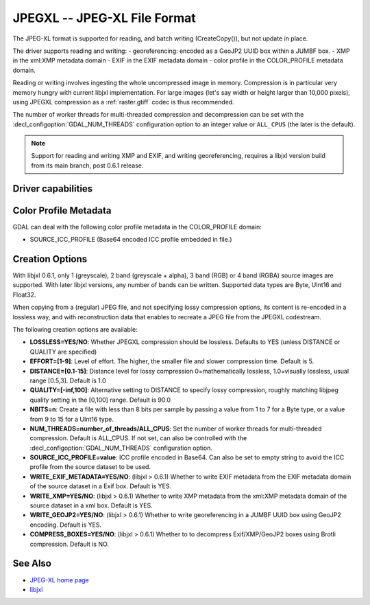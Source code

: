 .. _raster.jpegxl:

================================================================================
JPEGXL -- JPEG-XL File Format
================================================================================

.. versionadded:: 3.6

.. shortname:: JPEGXL

.. build_dependencies:: libjxl

The JPEG-XL format is supported for reading, and batch writing (CreateCopy()), but
not update in place.

The driver supports reading and writing:
- georeferencing: encoded as a GeoJP2 UUID box within a JUMBF box.
- XMP in the xml:XMP metadata domain
- EXIF in the EXIF metadata domain
- color profile in the COLOR_PROFILE metadata domain.

Reading or writing involves ingesting the whole uncompressed image in memory.
Compression is in particular very memory hungry with current libjxl implementation.
For large images (let's say width or height larger than 10,000 pixels),
using JPEGXL compression as a :ref:`raster.gtiff` codec is thus recommended.

The number of worker threads for multi-threaded compression and decompression
can be set with the :decl_configoption:`GDAL_NUM_THREADS` configuration option
to an integer value or ``ALL_CPUS`` (the later is the default).

.. note::
    Support for reading and writing XMP and EXIF, and writing georeferencing,
    requires a libjxl version build from its main branch, post 0.6.1 release.

Driver capabilities
-------------------

.. supports_createcopy::

.. supports_georeferencing::

.. supports_virtualio::

Color Profile Metadata
----------------------

GDAL can deal with the following color profile
metadata in the COLOR_PROFILE domain:

-  SOURCE_ICC_PROFILE (Base64 encoded ICC profile embedded in file.)

Creation Options
----------------

With libjxl 0.6.1, only 1 (greyscale), 2 band (greyscale + alpha), 3 band (RGB)
or 4 band (RGBA) source images are supported. With later libjxl versions, any
number of bands can be written.
Supported data types are Byte, UInt16 and Float32.

When copying from a (regular) JPEG file, and not specifying lossy compression
options, its content is re-encoded in a lossless way, and with reconstruction
data that enables to recreate a JPEG file from the JPEGXL codestream.

The following creation options are available:

-  **LOSSLESS=YES/NO**: Whether JPEGXL compression should be lossless.
   Defaults to YES (unless DISTANCE or QUALITY are specified)

-  **EFFORT=[1-9]**: Level of effort.
   The higher, the smaller file and slower compression time. Default is 5.

-  **DISTANCE=[0.1-15]**: Distance level for lossy compression
   0=mathematically lossless, 1.0=visually lossless, usual range [0.5,3].
   Default is 1.0

-  **QUALITY=[-inf,100]**: Alternative setting to DISTANCE to specify lossy
   compression, roughly matching libjpeg quality setting in the [0,100] range.
   Default is 90.0

-  **NBITS=n**: Create a file with less than 8 bits per sample by
   passing a value from 1 to 7 for a Byte type, or a value from 9 to 15 for
   a UInt16 type.

-  **NUM_THREADS=number_of_threads/ALL_CPUS**: Set the number of worker threads
   for multi-threaded compression. Default is ALL_CPUS.
   If not set, can also be controlled with the
   :decl_configoption:`GDAL_NUM_THREADS` configuration option.

-  **SOURCE_ICC_PROFILE=value**: ICC profile encoded in Base64. Can also be
   set to empty string to avoid the ICC profile from the source dataset to be used.

-  **WRITE_EXIF_METADATA=YES/NO**: (libjxl > 0.6.1) Whether to write EXIF metadata from the
   EXIF metadata domain of the source dataset in a Exif box.
   Default is YES.

-  **WRITE_XMP=YES/NO**: (libjxl > 0.6.1) Whether to write XMP metadata from the
   xml:XMP metadata domain of the source dataset in a xml box.
   Default is YES.

-  **WRITE_GEOJP2=YES/NO**: (libjxl > 0.6.1) Whether to write georeferencing in a JUMBF UUID box
   using GeoJP2 encoding. Default is YES.

-  **COMPRESS_BOXES=YES/NO**: (libjxl > 0.6.1) Whether to to decompress Exif/XMP/GeoJP2 boxes
   using Brotli compression. Default is NO.

See Also
--------

-  `JPEG-XL home page <https://jpeg.org/jpegxl/>`__
-  `libjxl <https://github.com/libjxl/libjxl/>`__
